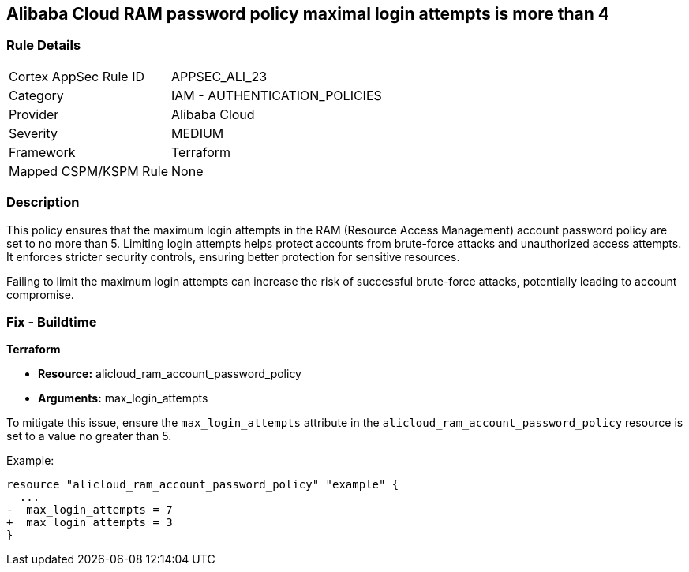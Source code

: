 == Alibaba Cloud RAM password policy maximal login attempts is more than 4


=== Rule Details

[cols="1,2"]
|===
|Cortex AppSec Rule ID |APPSEC_ALI_23
|Category |IAM - AUTHENTICATION_POLICIES
|Provider |Alibaba Cloud
|Severity |MEDIUM
|Framework |Terraform
|Mapped CSPM/KSPM Rule |None
|===


=== Description 

This policy ensures that the maximum login attempts in the RAM (Resource Access Management) account password policy are set to no more than 5. Limiting login attempts helps protect accounts from brute-force attacks and unauthorized access attempts. It enforces stricter security controls, ensuring better protection for sensitive resources.

Failing to limit the maximum login attempts can increase the risk of successful brute-force attacks, potentially leading to account compromise.

=== Fix - Buildtime


*Terraform* 

* *Resource:* alicloud_ram_account_password_policy
* *Arguments:* max_login_attempts

To mitigate this issue, ensure the `max_login_attempts` attribute in the `alicloud_ram_account_password_policy` resource is set to a value no greater than 5.

Example:

[source,go]
----
resource "alicloud_ram_account_password_policy" "example" {
  ...
-  max_login_attempts = 7
+  max_login_attempts = 3
}
----
